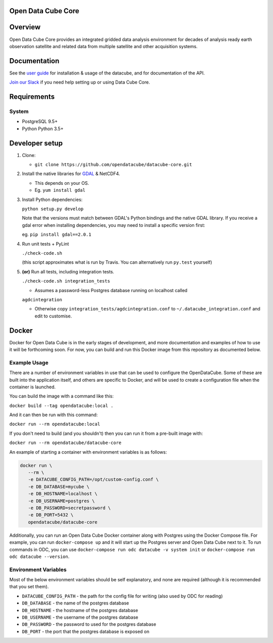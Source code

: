 Open Data Cube Core
==================================

|Build Status| |Coverage Status| |Documentation Status|

Overview
========

Open Data Cube Core provides an integrated gridded data
analysis environment for decades of analysis ready earth observation
satellite and related data from multiple satellite and other acquisition
systems.

Documentation
=============

See the `user guide <http://datacube-core.readthedocs.io/en/latest/>`__ for
installation & usage of the datacube, and for documentation of the API.

`Join our Slack <http://slack.opendatacube.org>`__ if you need help
setting up or using Data Cube Core.

Requirements
============

System
~~~~~~

-  PostgreSQL 9.5+
-  Python Python 3.5+

Developer setup
===============

1. Clone:

   -  ``git clone https://github.com/opendatacube/datacube-core.git``

2. Install the native libraries for `GDAL <http://www.gdal.org/>`__ &
   NetCDF4.

   -  This depends on your OS.
   -  Eg. ``yum install gdal``

3. Install Python dependencies:

   ``python setup.py develop``

   Note that the versions must match between GDAL's Python bindings and
   the native GDAL library. If you receive a gdal error when installing
   dependencies, you may need to install a specific version first:

   eg. ``pip install gdal==2.0.1``

4. Run unit tests + PyLint

   ``./check-code.sh``

   (this script approximates what is run by Travis. You can
   alternatively run ``py.test`` yourself)

5. **(or)** Run all tests, including integration tests.

   ``./check-code.sh integration_tests``

   -  Assumes a password-less Postgres database running on localhost called

   ``agdcintegration``

   -  Otherwise copy ``integration_tests/agdcintegration.conf`` to
      ``~/.datacube_integration.conf`` and edit to customise.

Docker
======

Docker for Open Data Cube is in the early stages of development, and more documentation and examples of how 
to use it will be forthcoming soon. For now, you can build and run this Docker image from 
this repository as documented below.

Example Usage
~~~~~~~~~~~~~
There are a number of environment variables in use that can be used to configure the OpenDataCube.
Some of these are built into the application itself, and others are specific to Docker, and will 
be used to create a configuration file when the container is launched.

You can build the image with a command like this: 

``docker build --tag opendatacube:local .``

And it can then be run with this command:

``docker run --rm opendatacube:local``

If you don't need to build (and you shouldn't) then you can run it from a pre-built image with:

``docker run --rm opendatacube/datacube-core``

An example of starting a container with environment variables is as follows:

.. code-block:: bash
   
   docker run \
      --rm \
      -e DATACUBE_CONFIG_PATH=/opt/custom-config.conf \
      -e DB_DATABASE=mycube \
      -e DB_HOSTNAME=localhost \
      -e DB_USERNAME=postgres \
      -e DB_PASSWORD=secretpassword \
      -e DB_PORT=5432 \
      opendatacube/datacube-core


Additionally, you can run an Open Data Cube Docker container along with Postgres using the Docker Compose file.
For example, you can run ``docker-compose up`` and it will start up the Postgres server and Open Data Cube next to it. 
To run commands in ODC, you can use ``docker-compose run odc datacube -v system init`` or ``docker-compose run odc datacube --version``.


Environment Variables
~~~~~~~~~~~~~~~~~~~~~
Most of the below environment variables should be self explanatory, and none are required (although
it is recommended that you set them).

- ``DATACUBE_CONFIG_PATH`` - the path for the config file for writing (also used by ODC for reading)
- ``DB_DATABASE`` - the name of the postgres database
- ``DB_HOSTNAME`` - the hostname of the postgres database
- ``DB_USERNAME`` - the username of the postgres database
- ``DB_PASSWORD`` - the password to used for the postgres database
- ``DB_PORT`` - the port that the postgres database is exposed on


.. |Build Status| image:: https://travis-ci.org/opendatacube/datacube-core.svg?branch=develop
   :target: https://travis-ci.org/opendatacube/datacube-core
.. |Coverage Status| image:: https://coveralls.io/repos/opendatacube/datacube-core/badge.svg?branch=develop&service=github
   :target: https://coveralls.io/github/opendatacube/datacube-core?branch=develop
.. |Documentation Status| image:: https://readthedocs.org/projects/datacube-core/badge/?version=latest
   :target: http://datacube-core.readthedocs.org/en/latest/
